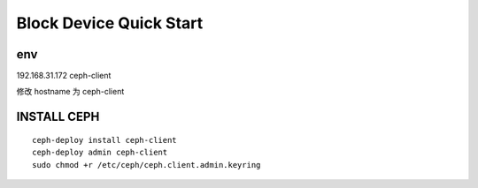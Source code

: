 ==================================
Block Device Quick Start
==================================

env
========

192.168.31.172 ceph-client

修改 hostname 为 ceph-client

INSTALL CEPH
=============

::

    ceph-deploy install ceph-client
    ceph-deploy admin ceph-client
    sudo chmod +r /etc/ceph/ceph.client.admin.keyring